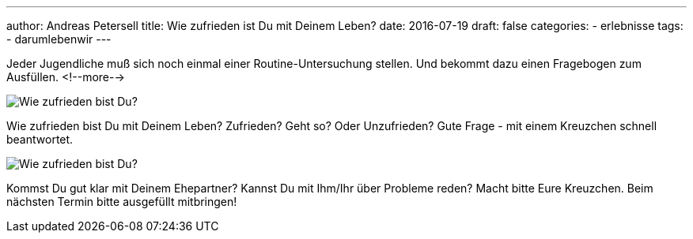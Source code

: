 ---
author: Andreas Petersell
title: Wie zufrieden ist Du mit Deinem Leben?
date: 2016-07-19
draft: false
categories:
  - erlebnisse
tags:
  - darumlebenwir
---

:imagesdir: ../images/leben-wie-zufrieden-bist-du/

Jeder Jugendliche muß sich noch einmal einer Routine-Untersuchung stellen. Und bekommt dazu einen Fragebogen zum Ausfüllen.
<!--more-->

image::wie-zufrieden1.jpg/[Wie zufrieden bist Du?]

Wie zufrieden bist Du mit Deinem Leben? Zufrieden? Geht so? Oder Unzufrieden? Gute Frage - mit einem Kreuzchen schnell beantwortet.

image::wie-zufrieden2.jpg/[Wie zufrieden bist Du?]

Kommst Du gut klar mit Deinem Ehepartner? Kannst Du mit Ihm/Ihr über Probleme reden? Macht bitte Eure Kreuzchen. Beim nächsten Termin bitte ausgefüllt mitbringen!